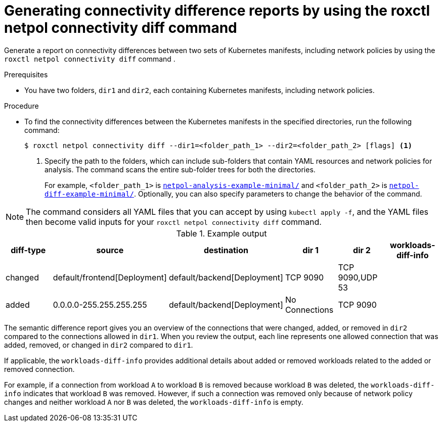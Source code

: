 // Module included in the following assemblies:
//
// * operating/build-time-network-policy-tools.adoc

:_mod-docs-content-type: PROCEDURE
[id="generating-connectivity-difference-reports_{context}"]
= Generating connectivity difference reports by using the roxctl netpol connectivity diff command

[role="_abstract"]
Generate a report on connectivity differences between two sets of Kubernetes manifests, including network policies by using the `roxctl netpol connectivity diff` command .

.Prerequisites

* You have two folders, `dir1` and `dir2`, each containing Kubernetes manifests, including network policies.

.Procedure

* To find the connectivity differences between the Kubernetes manifests in the specified directories, run the following command:
+
[source,terminal,subs="+quotes"]
----
$ roxctl netpol connectivity diff --dir1=<folder_path_1> --dir2=<folder_path_2> [flags] <1>
----
+
<1> Specify the path to the folders, which can include sub-folders that contain YAML resources and network policies for analysis. The command scans the entire sub-folder trees for both the directories.
+
For example, `<folder_path_1>` is link:https://github.com/np-guard/netpol-analyzer/tree/main/tests/netpol-analysis-example-minimal[`netpol-analysis-example-minimal/`] and `<folder_path_2>` is link:https://github.com/np-guard/netpol-analyzer/tree/main/tests/netpol-diff-example-minimal[`netpol-diff-example-minimal/`]. Optionally, you can also specify parameters to change the behavior of the command.

[NOTE]
====
The command considers all YAML files that you can accept by using `kubectl apply -f`, and the YAML files then become valid inputs for your `roxctl netpol connectivity diff` command.
====

.Example output

[cols="1,2,2,1,1,1",options="header"]
|===

|diff-type |source |destination |dir 1 |dir 2 |workloads-diff-info

|changed
|default/frontend[Deployment]
|default/backend[Deployment]
|TCP 9090
|TCP 9090,UDP 53
|

|added
|0.0.0.0-255.255.255.255
|default/backend[Deployment]
|No Connections
|TCP 9090
|

|===

The semantic difference report gives you an overview of the connections that were changed, added, or removed in `dir2` compared to the connections allowed in `dir1`. When you review the output, each line represents one allowed connection that was added, removed, or changed in `dir2` compared to `dir1`.

If applicable, the `workloads-diff-info` provides additional details about added or removed workloads related to the added or removed connection.

For example, if a connection from workload `A` to workload `B` is removed because workload `B` was deleted, the `workloads-diff-info` indicates that workload `B` was removed. However, if such a connection was removed only because of network policy changes and neither workload `A` nor `B` was deleted, the `workloads-diff-info` is empty.
